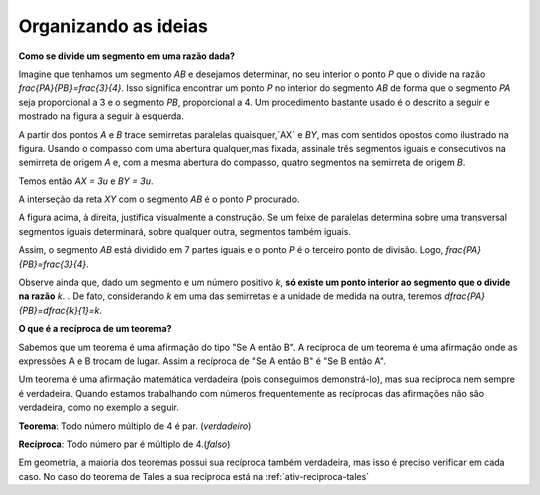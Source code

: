 .. _sec-organizando3:

*********************
Organizando as ideias
*********************


**Como se divide um segmento em uma razão dada?**


Imagine que tenhamos um segmento `AB` e desejamos determinar, no seu interior o ponto `P` que o divide na razão `\frac{PA}{PB}=\frac{3}{4}`. Isso significa encontrar um ponto `P` no interior do segmento `AB` de forma que o segmento `PA` seja proporcional a 3 e o segmento `PB`, proporcional a 4. Um procedimento bastante usado é o descrito a seguir e mostrado na figura a seguir à esquerda.

A partir dos pontos `A` e `B` trace semirretas paralelas quaisquer,`AX` e `BY`,  mas com sentidos opostos como ilustrado na figura.
Usando o compasso com uma abertura qualquer,mas fixada, assinale três segmentos iguais e consecutivos na semirreta de origem  `A` e, com a mesma abertura do compasso, quatro segmentos na semirreta de origem `B`.

Temos então `AX = 3u` e `BY = 3u`.

A interseção da reta `XY` com o segmento `AB` é o ponto `P` procurado.


.. tikz:: 

   \draw [line width=0.8pt] (-3.,0.)-- (-1.62,2.92);
   \draw [line width=0.8pt] (-3.,0.)-- (1.,0.);
   \draw [line width=0.8pt] (3.,0.)-- (7.,0.);
   \draw [line width=0.8pt] (1.,0.)-- (-0.502351497488208,-3.178888675844614);
   \draw [line width=0.8pt] (-2.1744449131418495,1.746826705525942)-- (-0.10074011581086806,-2.3291022740345904);
   \draw [line width=0.8pt] (3.8255550868581505,1.7468267055259423)-- (5.899259884189131,-2.3291022740345904);
   \draw [line width=0.8pt] (3.,0.)-- (4.228558269739617,2.59955807799977);
   \draw [line width=0.8pt] (7.,0.)-- (4.767191011235955,-4.724494382022471);
   \draw [line width=0.8pt,dash pattern=on 1pt off 1pt] (2.7729644593415306,0.4462451650548752)-- (5.372740816526203,-4.663693244820947);
   \draw [line width=0.8pt,dash pattern=on 1pt off 1pt] (3.0256681798973055,1.072708419540557)-- (5.649835588579647,-4.085171333659179);
   \draw [line width=0.8pt,dash pattern=on 1pt off 1pt] (3.2905674262019144,1.6752010023642823)-- (5.959404510836151,-3.570478338777889);
   \draw [line width=0.8pt,dash pattern=on 1pt off 1pt] (3.5514960008445655,2.2854980594391745)-- (6.1918296069376995,-2.904156839673689);
   \draw [line width=0.8pt,dash pattern=on 1pt off 1pt] (4.187082831957212,2.159393075614541)-- (6.562234402556889,-2.509038578647954);
   \draw [line width=0.8pt,dash pattern=on 1pt off 1pt] (4.762684778290206,2.1511901820602617)-- (6.823021221818061,-1.8984628971188342);
   \draw [line width=0.8pt,dash pattern=on 1pt off 1pt] (5.34265446345135,2.1344023668297014)-- (7.096003566828064,-1.3118578872516715);
   \draw [line width=0.8pt,dash pattern=on 1pt off 1pt] (5.937130743373617,2.0891014044734284)-- (7.329336201567188,-0.6473201825610867);
   \draw (-3.44364,0.06722) node[anchor=north west] {A};
   \draw (2.5991,0.01398) node[anchor=north west] {A};
   \draw (1.21486,0.20032) node[anchor=north west] {B};
   \draw (7.2576,0.06722) node[anchor=north west] {B};
   \draw (-2.48532,2.32992) node[anchor=north west] {X};
   \draw (3.29122,2.06442) node[anchor=north west] {X};
   \draw (0.04358,-2.59478) node[anchor=north west] {Y};
   \draw (6.00646,-2.38182) node[anchor=north west] {Y};
   \draw (-3.2573,0.62624) node[anchor=north west] {u};
   \draw (0.97528,-0.33208) node[anchor=north west] {u};
   \draw [color=red](-1.527,-0.2256) node[anchor=north west] {P};
   \draw [color=red](4.51574,-0.2256) node[anchor=north west] {P};
   \draw [fill=black] (-3.,0.) circle (1.0pt);
   \draw [fill=black] (1.,0.) circle (1.0pt);
   \draw [fill=black] (3.,0.) circle (1.0pt);
   \draw [fill=black] (7.,0.) circle (1.0pt);
   \draw [fill=black] (-2.724814971047283,0.5822755685086475) circle (1.0pt);
   \draw [fill=black] (-2.449629942094566,1.1645511370172947) circle (1.0pt);
   \draw [fill=black] (-3.,0.) circle (1.0pt);
   \draw [fill=black] (-2.1744449131418495,1.746826705525942) circle (1.0pt);
   \draw [fill=black] (0.724814971047283,-0.5822755685086476) circle (1.0pt);
   \draw [fill=black] (0.44962994209456597,-1.1645511370172952) circle (1.0pt);
   \draw [fill=black] (0.17444491314184896,-1.7468267055259428) circle (1.0pt);
   \draw [fill=black] (-0.10074011581086806,-2.3291022740345904) circle (1.0pt);
   \draw [fill=black] (3.2751850289527167,0.5822755685086475) circle (1.0pt);
   \draw [fill=black] (3.550370057905434,1.1645511370172947) circle (1.0pt);
   \draw [fill=black] (3.8255550868581505,1.7468267055259423) circle (1.0pt);
   \draw [fill=black] (6.724814971047282,-0.5822755685086476) circle (1.0pt);
   \draw [fill=black] (6.449629942094566,-1.1645511370172952) circle (1.0pt);
   \draw [fill=black] (6.174444913141849,-1.7468267055259428) circle (1.0pt);
   \draw [fill=black] (5.899259884189131,-2.3291022740345904) circle (1.0pt);
   \draw [fill=black] (5.6240748552364135,-2.9113778425432377) circle (1.0pt);
   \draw [fill=black] (5.348889826283696,-3.493653411051885) circle (1.0pt);
   \draw [fill=black] (5.073704797330978,-4.0759289795605325) circle (1.0pt);
   \draw [fill=black] (3.5714285714285707,0.) circle (1.0pt);
   \draw [fill=black] (4.142857142857142,0.) circle (1.0pt);
   \draw [fill=red] (4.7142857142857135,0.) circle (1.5pt);
   \draw [fill=black] (5.285714285714286,0.) circle (1.0pt);
   \draw [fill=black] (5.857142857142857,0.) circle (1.0pt);
   \draw [fill=black] (6.428571428571428,0.) circle (1.0pt);
   \draw [fill=red] (-1.2857142857142863,0.) circle (1.5pt);

A figura acima, à direita, justifica visualmente a construção. Se um feixe de paralelas determina sobre uma transversal segmentos iguais determinará, sobre qualquer outra, segmentos também iguais.

Assim, o segmento `AB` está dividido em 7 partes iguais e o ponto `P` é o terceiro ponto de divisão. Logo, `\frac{PA}{PB}=\frac{3}{4}`.

Observe ainda que, dado um segmento e um número positivo `k`, **só existe um ponto interior ao segmento que o divide na razão** `k`. . De fato, considerando `k` em uma das semirretas e a unidade de medida na outra, teremos `\dfrac{PA}{PB}=\dfrac{k}{1}=k`.

**O que é a recíproca de um teorema?**

Sabemos que um teorema é uma afirmação do tipo "Se A então B". A recíproca de um teorema é uma afirmação onde as expressões A e B trocam de lugar. Assim a recíproca de "Se A então B" é "Se B então A".

Um teorema é uma afirmação matemática verdadeira (pois conseguimos demonstrá-lo), mas sua recíproca nem sempre é verdadeira. Quando estamos trabalhando com números frequentemente as recíprocas das afirmações não são verdadeira, como no exemplo a seguir.

**Teorema**: Todo número múltiplo de 4 é par. (*verdadeiro*)

**Recíproca**: Todo número par é múltiplo de 4.(*falso*)

Em geometria, a maioria dos teoremas possui sua recíproca também verdadeira, mas isso é preciso verificar em cada caso. No caso do teorema de Tales a sua recíproca está  na :ref:`ativ-reciproca-tales`

